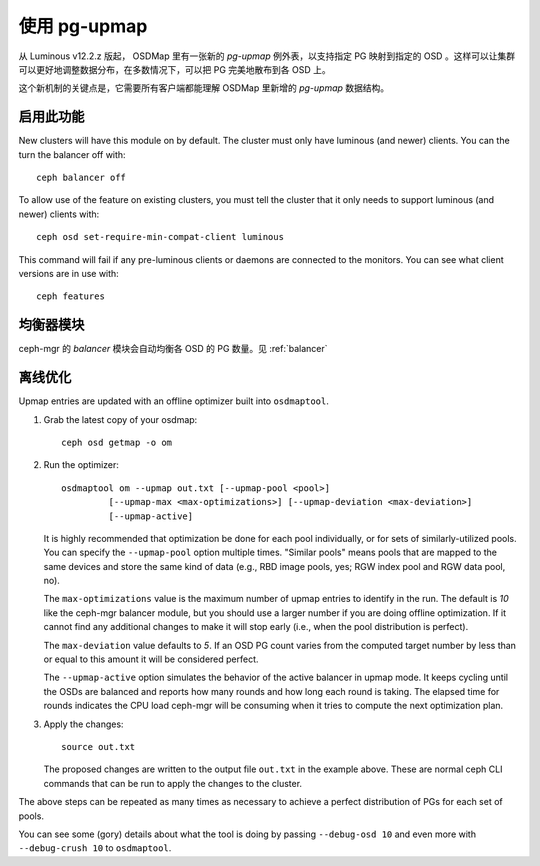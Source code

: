 .. _upmap:

使用 pg-upmap
=============
.. Using the pg-upmap

从 Luminous v12.2.z 版起， OSDMap 里有一张新的 *pg-upmap* 例外\
表，以支持指定 PG 映射到指定的 OSD 。这样可以让集群可以更好地\
调整数据分布，在多数情况下，可以把 PG 完美地散布到各 OSD 上。

这个新机制的关键点是，它需要所有客户端都能理解 OSDMap 里新增的
*pg-upmap* 数据结构。


启用此功能
----------

New clusters will have this module on by default. The cluster must only
have luminous (and newer) clients. You can the turn the balancer off with::

  ceph balancer off

To allow use of the feature on existing clusters, you must tell the
cluster that it only needs to support luminous (and newer) clients with::

  ceph osd set-require-min-compat-client luminous

This command will fail if any pre-luminous clients or daemons are
connected to the monitors.  You can see what client versions are in
use with::

  ceph features


均衡器模块
----------
ceph-mgr 的 `balancer` 模块会自动均衡各 OSD 的 PG 数量。见
:ref:`balancer`


离线优化
--------
.. Offline optimization

Upmap entries are updated with an offline optimizer built into ``osdmaptool``.

#. Grab the latest copy of your osdmap::

     ceph osd getmap -o om

#. Run the optimizer::

     osdmaptool om --upmap out.txt [--upmap-pool <pool>]
              [--upmap-max <max-optimizations>] [--upmap-deviation <max-deviation>]
              [--upmap-active]

   It is highly recommended that optimization be done for each pool
   individually, or for sets of similarly-utilized pools.  You can
   specify the ``--upmap-pool`` option multiple times.  "Similar pools"
   means pools that are mapped to the same devices and store the same
   kind of data (e.g., RBD image pools, yes; RGW index pool and RGW
   data pool, no).

   The ``max-optimizations`` value is the maximum number of upmap entries to
   identify in the run.  The default is `10` like the ceph-mgr balancer module,
   but you should use a larger number if you are doing offline optimization.
   If it cannot find any additional changes to make it will stop early
   (i.e., when the pool distribution is perfect).

   The ``max-deviation`` value defaults to `5`.  If an OSD PG count
   varies from the computed target number by less than or equal
   to this amount it will be considered perfect.

   The ``--upmap-active`` option simulates the behavior of the active
   balancer in upmap mode.  It keeps cycling until the OSDs are balanced
   and reports how many rounds and how long each round is taking.  The
   elapsed time for rounds indicates the CPU load ceph-mgr will be
   consuming when it tries to compute the next optimization plan.

#. Apply the changes::

     source out.txt

   The proposed changes are written to the output file ``out.txt`` in
   the example above.  These are normal ceph CLI commands that can be
   run to apply the changes to the cluster.


The above steps can be repeated as many times as necessary to achieve
a perfect distribution of PGs for each set of pools.

You can see some (gory) details about what the tool is doing by
passing ``--debug-osd 10`` and even more with ``--debug-crush 10``
to ``osdmaptool``.
